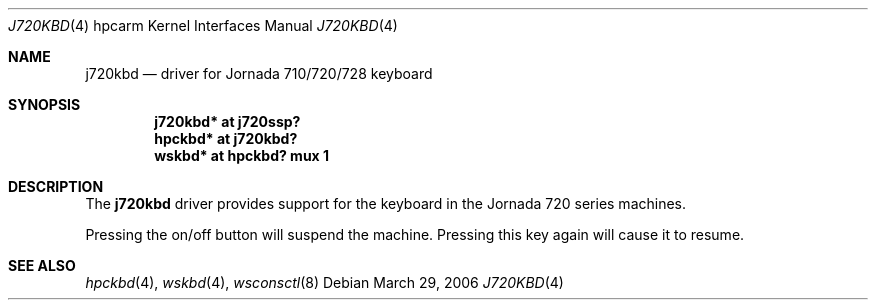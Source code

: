 .\"	j720kbd.4,v 1.1 2006/10/07 14:12:47 peter Exp
.\"
.\" Copyright (c) 2006 Peter Postma
.\" All rights reserved.
.\"
.\" Redistribution and use in source and binary forms, with or without
.\" modification, are permitted provided that the following conditions
.\" are met:
.\" 1. Redistributions of source code must retain the above copyright
.\"    notice, this list of conditions and the following disclaimer.
.\" 2. Redistributions in binary form must reproduce the above copyright
.\"    notice, this list of conditions and the following disclaimer in the
.\"    documentation and/or other materials provided with the distribution.
.\"
.\" THIS SOFTWARE IS PROVIDED BY THE AUTHOR AND CONTRIBUTORS ``AS IS'' AND
.\" ANY EXPRESS OR IMPLIED WARRANTIES, INCLUDING, BUT NOT LIMITED TO, THE
.\" IMPLIED WARRANTIES OF MERCHANTABILITY AND FITNESS FOR A PARTICULAR PURPOSE
.\" ARE DISCLAIMED.  IN NO EVENT SHALL THE AUTHOR OR CONTRIBUTORS BE LIABLE
.\" FOR ANY DIRECT, INDIRECT, INCIDENTAL, SPECIAL, EXEMPLARY, OR CONSEQUENTIAL
.\" DAMAGES (INCLUDING, BUT NOT LIMITED TO, PROCUREMENT OF SUBSTITUTE GOODS
.\" OR SERVICES; LOSS OF USE, DATA, OR PROFITS; OR BUSINESS INTERRUPTION)
.\" HOWEVER CAUSED AND ON ANY THEORY OF LIABILITY, WHETHER IN CONTRACT, STRICT
.\" LIABILITY, OR TORT (INCLUDING NEGLIGENCE OR OTHERWISE) ARISING IN ANY WAY
.\" OUT OF THE USE OF THIS SOFTWARE, EVEN IF ADVISED OF THE POSSIBILITY OF
.\" SUCH DAMAGE.
.\"
.Dd March 29, 2006
.Dt J720KBD 4 hpcarm
.Os
.Sh NAME
.Nm j720kbd
.Nd driver for Jornada 710/720/728 keyboard
.Sh SYNOPSIS
.Cd "j720kbd* at j720ssp?"
.Cd "hpckbd* at j720kbd?"
.Cd "wskbd* at hpckbd? mux 1"
.Sh DESCRIPTION
The
.Nm
driver provides support for the keyboard in the Jornada 720 series machines.
.Pp
Pressing the on/off button will suspend the machine.
Pressing this key again will cause it to resume.
.Sh SEE ALSO
.Xr hpckbd 4 ,
.Xr wskbd 4 ,
.Xr wsconsctl 8
